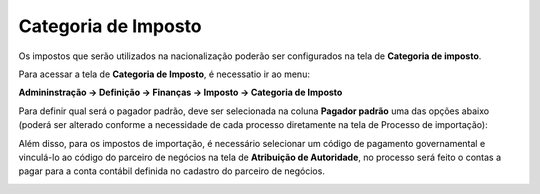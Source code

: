 ﻿Categoria de Imposto
~~~~~~~~~~~~~~~~~~~~~~~~~~~~~

Os impostos que serão utilizados na nacionalização poderão ser configurados na tela de **Categoria de imposto**.

Para acessar a tela de **Categoria de Imposto**, é necessatio ir ao menu:

**Admininstração -> Definição -> Finanças -> Imposto -> Categoria de Imposto**

.. image:: /_static/BR\ One\ Importação/Configurações/Categoria\ de\ Imposto/Aspose.Words.cb3538fb-ee73-4c52-a6ab-bc5116bec1f8.001.png
   :scale:  100%

Para definir qual será o pagador padrão, deve ser selecionada na coluna **Pagador padrão** uma das opções abaixo (poderá ser alterado conforme a necessidade de cada processo diretamente na tela de Processo de importação):

.. image:: /_static/BR\ One\ Importação/Configurações/Categoria\ de\ Imposto/Aspose.Words.cb3538fb-ee73-4c52-a6ab-bc5116bec1f8.002.png
   :scale:  100%

Além disso, para os impostos de importação, é necessário selecionar um código de pagamento governamental e vinculá-lo ao código do parceiro de negócios na tela de **Atribuição de Autoridade**, no processo será feito o contas a pagar para a conta contábil definida no cadastro do parceiro de negócios. 

.. image:: /_static/BR\ One\ Importação/Configurações/Categoria\ de\ Imposto/Categoriadeimposto.PNG
   :scale:  70%


